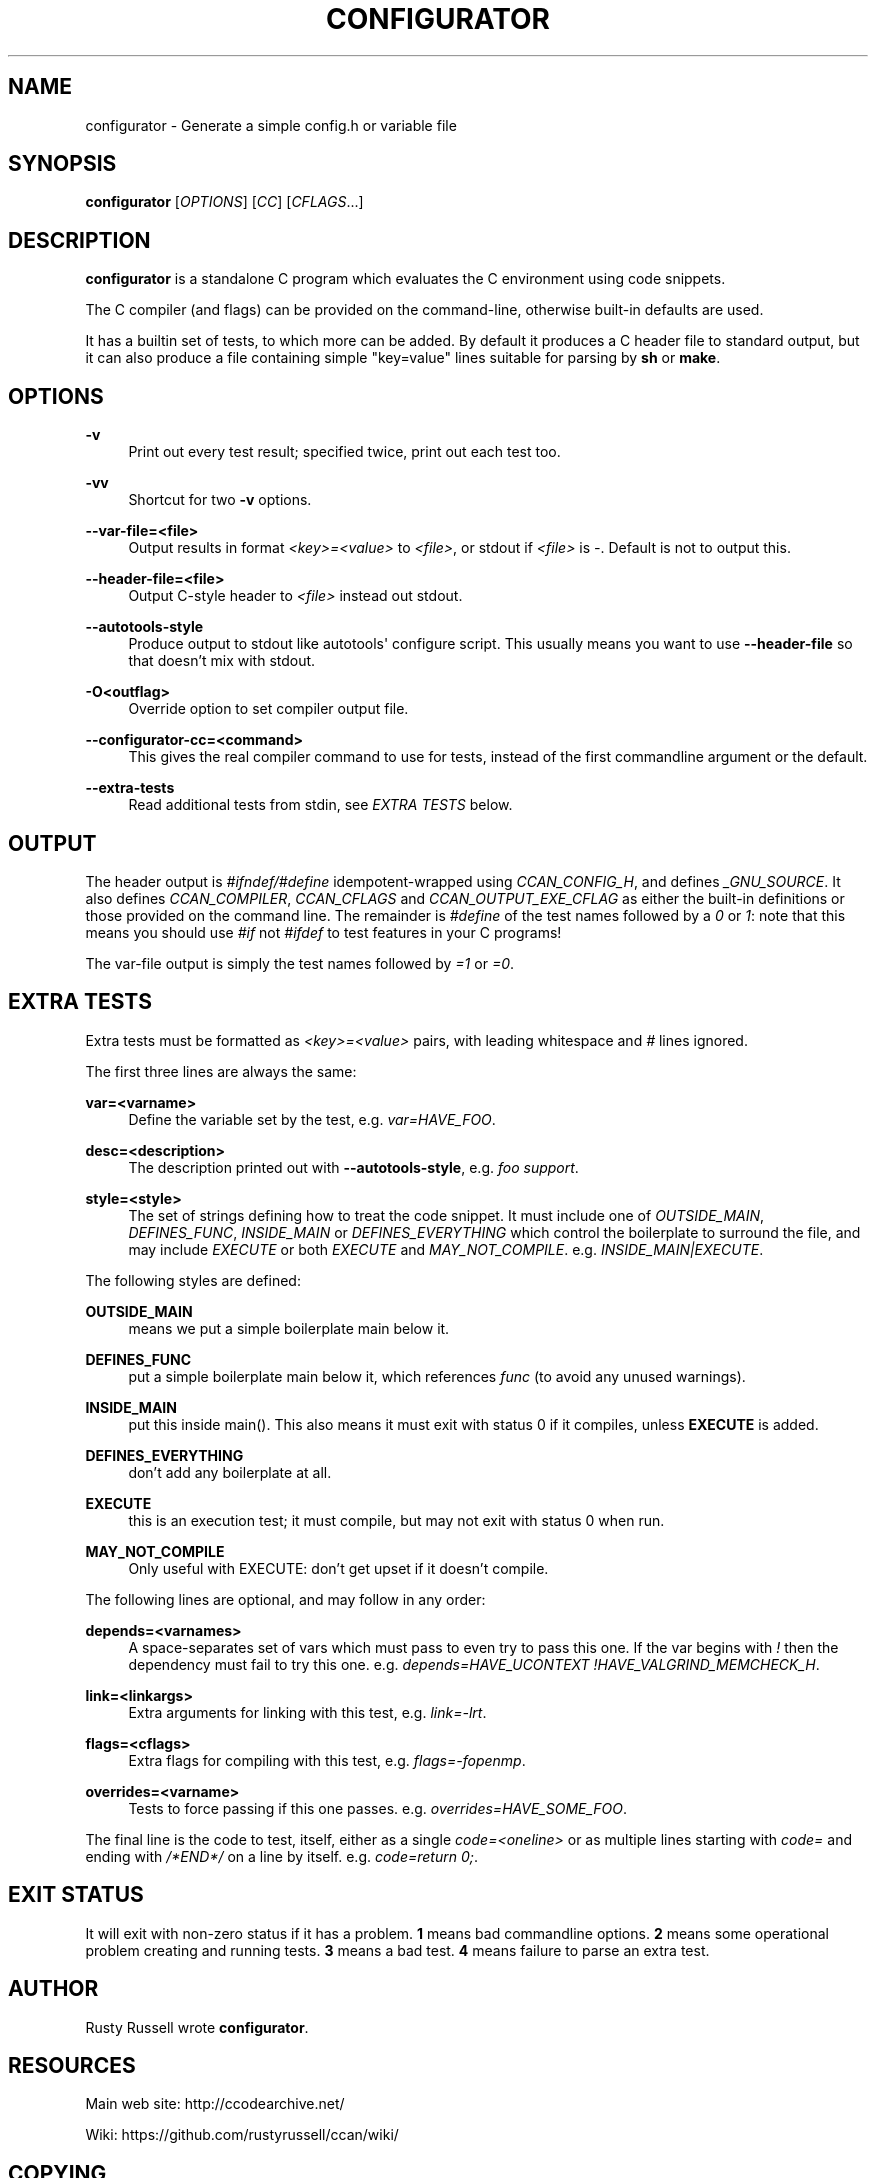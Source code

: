 '\" t
.\"     Title: configurator
.\"    Author: [see the "AUTHOR" section]
.\" Generator: DocBook XSL Stylesheets v1.79.1 <http://docbook.sf.net/>
.\"      Date: 03/01/2018
.\"    Manual: \ \&
.\"    Source: \ \&
.\"  Language: English
.\"
.TH "CONFIGURATOR" "1" "03/01/2018" "\ \&" "\ \&"
.\" -----------------------------------------------------------------
.\" * Define some portability stuff
.\" -----------------------------------------------------------------
.\" ~~~~~~~~~~~~~~~~~~~~~~~~~~~~~~~~~~~~~~~~~~~~~~~~~~~~~~~~~~~~~~~~~
.\" http://bugs.debian.org/507673
.\" http://lists.gnu.org/archive/html/groff/2009-02/msg00013.html
.\" ~~~~~~~~~~~~~~~~~~~~~~~~~~~~~~~~~~~~~~~~~~~~~~~~~~~~~~~~~~~~~~~~~
.ie \n(.g .ds Aq \(aq
.el       .ds Aq '
.\" -----------------------------------------------------------------
.\" * set default formatting
.\" -----------------------------------------------------------------
.\" disable hyphenation
.nh
.\" disable justification (adjust text to left margin only)
.ad l
.\" -----------------------------------------------------------------
.\" * MAIN CONTENT STARTS HERE *
.\" -----------------------------------------------------------------
.SH "NAME"
configurator \- Generate a simple config\&.h or variable file
.SH "SYNOPSIS"
.sp
\fBconfigurator\fR [\fIOPTIONS\fR] [\fICC\fR] [\fICFLAGS\fR\&...]
.SH "DESCRIPTION"
.sp
\fBconfigurator\fR is a standalone C program which evaluates the C environment using code snippets\&.
.sp
The C compiler (and flags) can be provided on the command\-line, otherwise built\-in defaults are used\&.
.sp
It has a builtin set of tests, to which more can be added\&. By default it produces a C header file to standard output, but it can also produce a file containing simple "key=value" lines suitable for parsing by \fBsh\fR or \fBmake\fR\&.
.SH "OPTIONS"
.PP
\fB\-v\fR
.RS 4
Print out every test result; specified twice, print out each test too\&.
.RE
.PP
\fB\-vv\fR
.RS 4
Shortcut for two
\fB\-v\fR
options\&.
.RE
.PP
\fB\-\-var\-file=<file>\fR
.RS 4
Output results in format
\fI<key>=<value>\fR
to
\fI<file>\fR, or stdout if
\fI<file>\fR
is
\fI\-\fR\&. Default is not to output this\&.
.RE
.PP
\fB\-\-header\-file=<file>\fR
.RS 4
Output C\-style header to
\fI<file>\fR
instead out stdout\&.
.RE
.PP
\fB\-\-autotools\-style\fR
.RS 4
Produce output to stdout like autotools\*(Aq configure script\&. This usually means you want to use
\fB\-\-header\-file\fR
so that doesn\(cqt mix with stdout\&.
.RE
.PP
\fB\-O<outflag>\fR
.RS 4
Override option to set compiler output file\&.
.RE
.PP
\fB\-\-configurator\-cc=<command>\fR
.RS 4
This gives the real compiler command to use for tests, instead of the first commandline argument or the default\&.
.RE
.PP
\fB\-\-extra\-tests\fR
.RS 4
Read additional tests from stdin, see
\fIEXTRA TESTS\fR
below\&.
.RE
.SH "OUTPUT"
.sp
The header output is \fI#ifndef/#define\fR idempotent\-wrapped using \fICCAN_CONFIG_H\fR, and defines \fI_GNU_SOURCE\fR\&. It also defines \fICCAN_COMPILER\fR, \fICCAN_CFLAGS\fR and \fICCAN_OUTPUT_EXE_CFLAG\fR as either the built\-in definitions or those provided on the command line\&. The remainder is \fI#define\fR of the test names followed by a \fI0\fR or \fI1\fR: note that this means you should use \fI#if\fR not \fI#ifdef\fR to test features in your C programs!
.sp
The var\-file output is simply the test names followed by \fI=1\fR or \fI=0\fR\&.
.SH "EXTRA TESTS"
.sp
Extra tests must be formatted as \fI<key>=<value>\fR pairs, with leading whitespace and \fI#\fR lines ignored\&.
.sp
The first three lines are always the same:
.PP
\fBvar=<varname>\fR
.RS 4
Define the variable set by the test, e\&.g\&.
\fIvar=HAVE_FOO\fR\&.
.RE
.PP
\fBdesc=<description>\fR
.RS 4
The description printed out with
\fB\-\-autotools\-style\fR, e\&.g\&.
\fIfoo support\fR\&.
.RE
.PP
\fBstyle=<style>\fR
.RS 4
The set of strings defining how to treat the code snippet\&. It must include one of
\fIOUTSIDE_MAIN\fR,
\fIDEFINES_FUNC\fR,
\fIINSIDE_MAIN\fR
or
\fIDEFINES_EVERYTHING\fR
which control the boilerplate to surround the file, and may include
\fIEXECUTE\fR
or both
\fIEXECUTE\fR
and
\fIMAY_NOT_COMPILE\fR\&. e\&.g\&.
\fIINSIDE_MAIN|EXECUTE\fR\&.
.RE
.sp
The following styles are defined:
.PP
\fBOUTSIDE_MAIN\fR
.RS 4
means we put a simple boilerplate main below it\&.
.RE
.PP
\fBDEFINES_FUNC\fR
.RS 4
put a simple boilerplate main below it, which references
\fIfunc\fR
(to avoid any unused warnings)\&.
.RE
.PP
\fBINSIDE_MAIN\fR
.RS 4
put this inside main()\&. This also means it must exit with status 0 if it compiles, unless
\fBEXECUTE\fR
is added\&.
.RE
.PP
\fBDEFINES_EVERYTHING\fR
.RS 4
don\(cqt add any boilerplate at all\&.
.RE
.PP
\fBEXECUTE\fR
.RS 4
this is an execution test; it must compile, but may not exit with status 0 when run\&.
.RE
.PP
\fBMAY_NOT_COMPILE\fR
.RS 4
Only useful with EXECUTE: don\(cqt get upset if it doesn\(cqt compile\&.
.RE
.sp
The following lines are optional, and may follow in any order:
.PP
\fBdepends=<varnames>\fR
.RS 4
A space\-separates set of vars which must pass to even try to pass this one\&. If the var begins with
\fI!\fR
then the dependency must fail to try this one\&. e\&.g\&.
\fIdepends=HAVE_UCONTEXT !HAVE_VALGRIND_MEMCHECK_H\fR\&.
.RE
.PP
\fBlink=<linkargs>\fR
.RS 4
Extra arguments for linking with this test, e\&.g\&.
\fIlink=\-lrt\fR\&.
.RE
.PP
\fBflags=<cflags>\fR
.RS 4
Extra flags for compiling with this test, e\&.g\&.
\fIflags=\-fopenmp\fR\&.
.RE
.PP
\fBoverrides=<varname>\fR
.RS 4
Tests to force passing if this one passes\&. e\&.g\&.
\fIoverrides=HAVE_SOME_FOO\fR\&.
.RE
.sp
The final line is the code to test, itself, either as a single \fIcode=<oneline>\fR or as multiple lines starting with \fIcode=\fR and ending with \fI/*END*/\fR on a line by itself\&. e\&.g\&. \fIcode=return 0;\fR\&.
.SH "EXIT STATUS"
.sp
It will exit with non\-zero status if it has a problem\&. \fB1\fR means bad commandline options\&. \fB2\fR means some operational problem creating and running tests\&. \fB3\fR means a bad test\&. \fB4\fR means failure to parse an extra test\&.
.SH "AUTHOR"
.sp
Rusty Russell wrote \fBconfigurator\fR\&.
.SH "RESOURCES"
.sp
Main web site: http://ccodearchive\&.net/
.sp
Wiki: https://github\&.com/rustyrussell/ccan/wiki/
.SH "COPYING"
.sp
This program is under the MIT\-style BSD license; see code for details\&.
